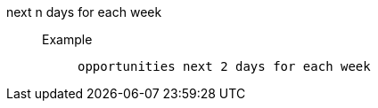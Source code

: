 [#next_n_days_for_each_week]
next n days for each week::
Example;;
+
----
opportunities next 2 days for each week
----